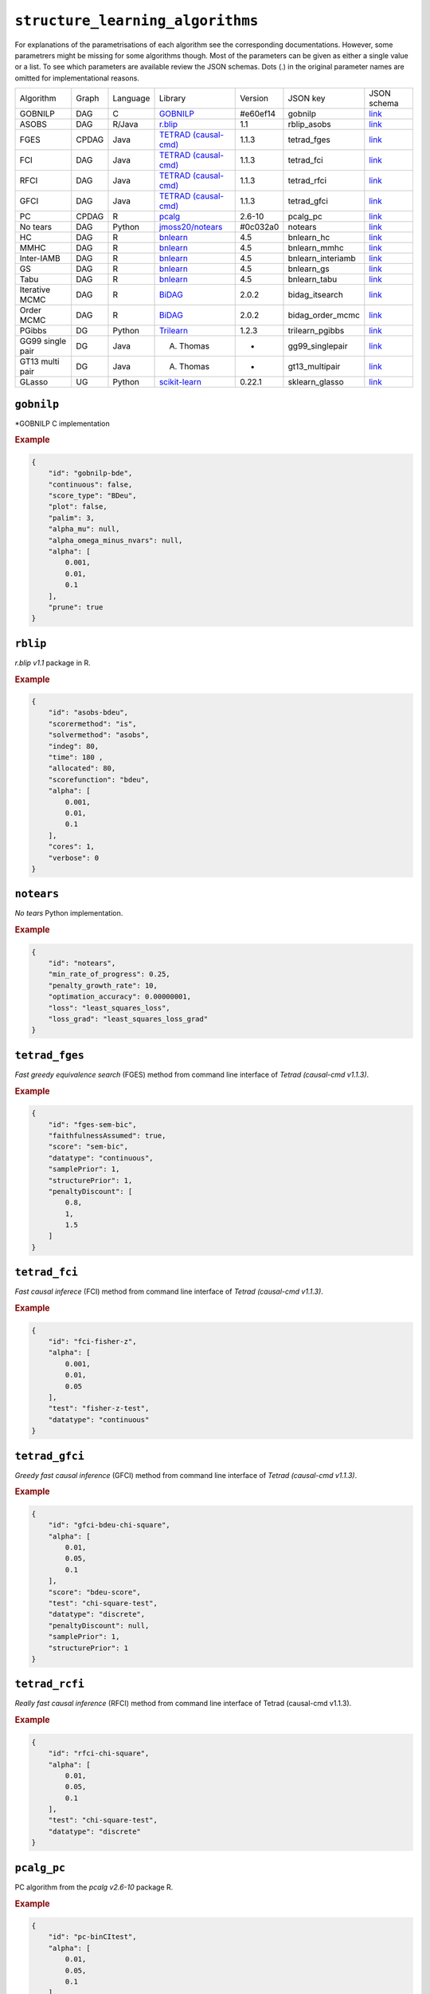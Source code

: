 ``structure_learning_algorithms``
==================================

For explanations of the parametrisations of each algorithm see the corresponding documentations.
However, some parametrers might be missing for some algorithms though.
Most of the parameters can be given as either a single value or a list.
To see which parameters are available review the JSON schemas.
Dots (.) in the original parameter names are omitted for implementational reasons.


+------------------+-------+----------+----------------------------------------------------------------------------------------------------------------------------------------------+----------+-------------------+---------------------------------------------------------------------------------------------------------------------------------------------------------------------------------------------+
| Algorithm        | Graph | Language | Library                                                                                                                                      | Version  | JSON key          | JSON schema                                                                                                                                                                                 |
+------------------+-------+----------+----------------------------------------------------------------------------------------------------------------------------------------------+----------+-------------------+---------------------------------------------------------------------------------------------------------------------------------------------------------------------------------------------+
| GOBNILP          | DAG   | C        | `GOBNILP <https://bitbucket.org/jamescussens/gobnilp/src/master/>`_                                                                          | #e60ef14 | gobnilp           | `link <https://github.com/felixleopoldo/benchpress/blob/master/docs/source/json_schema/config-definitions-gobnilp-algorithm.md>`_                                                           |
+------------------+-------+----------+----------------------------------------------------------------------------------------------------------------------------------------------+----------+-------------------+---------------------------------------------------------------------------------------------------------------------------------------------------------------------------------------------+
| ASOBS            | DAG   | R/Java   | `r.blip <https://cran.r-project.org/web/packages/r.blip/index.html>`_                                                                        | 1.1      | rblip_asobs       | `link <https://github.com/felixleopoldo/benchpress/blob/master/docs/source/json_schema/config-definitions-blip-instantiation.md>`_                                                          |
+------------------+-------+----------+----------------------------------------------------------------------------------------------------------------------------------------------+----------+-------------------+---------------------------------------------------------------------------------------------------------------------------------------------------------------------------------------------+
| FGES             | CPDAG | Java     | `TETRAD (causal-cmd) <https://www.ccd.pitt.edu/data-science/>`_                                                                              | 1.1.3    | tetrad_fges       | `link <https://github.com/felixleopoldo/benchpress/blob/master/docs/source/json_schema/config-definitions-fast-greedy-equivalent-search-fges.md>`_                                          |
+------------------+-------+----------+----------------------------------------------------------------------------------------------------------------------------------------------+----------+-------------------+---------------------------------------------------------------------------------------------------------------------------------------------------------------------------------------------+
| FCI              | DAG   | Java     | `TETRAD (causal-cmd) <https://www.ccd.pitt.edu/data-science/>`_                                                                              | 1.1.3    | tetrad_fci        | `link <https://github.com/felixleopoldo/benchpress/blob/master/docs/source/json_schema/config-definitions-fci.md>`_                                                                         |
+------------------+-------+----------+----------------------------------------------------------------------------------------------------------------------------------------------+----------+-------------------+---------------------------------------------------------------------------------------------------------------------------------------------------------------------------------------------+
| RFCI             | DAG   | Java     | `TETRAD (causal-cmd) <https://www.ccd.pitt.edu/data-science/>`_                                                                              | 1.1.3    | tetrad_rfci       | `link <https://github.com/felixleopoldo/benchpress/blob/master/docs/source/json_schema/config-definitions-rfci.md>`_                                                                        |
+------------------+-------+----------+----------------------------------------------------------------------------------------------------------------------------------------------+----------+-------------------+---------------------------------------------------------------------------------------------------------------------------------------------------------------------------------------------+
| GFCI             | DAG   | Java     | `TETRAD (causal-cmd) <https://www.ccd.pitt.edu/data-science/>`_                                                                              | 1.1.3    | tetrad_gfci       | `link <https://github.com/felixleopoldo/benchpress/blob/master/docs/source/json_schema/config-definitions-gfci-parameter-setting.md>`_                                                      |
+------------------+-------+----------+----------------------------------------------------------------------------------------------------------------------------------------------+----------+-------------------+---------------------------------------------------------------------------------------------------------------------------------------------------------------------------------------------+
| PC               | CPDAG | R        | `pcalg <https://cran.r-project.org/web/packages/pcalg/index.html>`_                                                                          | 2.6-10   | pcalg_pc          | `link <https://github.com/felixleopoldo/benchpress/blob/master/docs/source/json_schema/config-definitions-pc-algorithm.md>`_                                                                |
+------------------+-------+----------+----------------------------------------------------------------------------------------------------------------------------------------------+----------+-------------------+---------------------------------------------------------------------------------------------------------------------------------------------------------------------------------------------+
| No tears         | DAG   | Python   | `jmoss20/notears <https://github.com/jmoss20/notears>`_                                                                                      | #0c032a0 | notears           | `link <https://github.com/felixleopoldo/benchpress/blob/master/docs/source/json_schema/config-definitions-notears.md>`_                                                                     |
+------------------+-------+----------+----------------------------------------------------------------------------------------------------------------------------------------------+----------+-------------------+---------------------------------------------------------------------------------------------------------------------------------------------------------------------------------------------+
| HC               | DAG   | R        | `bnlearn <https://www.bnlearn.com/>`_                                                                                                        | 4.5      | bnlearn_hc        | `link <https://github.com/felixleopoldo/benchpress/blob/master/docs/source/json_schema/config-definitions-hc-algorithm-parameter-setting.md>`_                                              |
+------------------+-------+----------+----------------------------------------------------------------------------------------------------------------------------------------------+----------+-------------------+---------------------------------------------------------------------------------------------------------------------------------------------------------------------------------------------+
| MMHC             | DAG   | R        | `bnlearn <https://www.bnlearn.com/>`_                                                                                                        | 4.5      | bnlearn_mmhc      | `link <https://github.com/felixleopoldo/benchpress/blob/master/docs/source/json_schema/config-definitions-max-min-hill-climbing-algorithm-mmhc.md>`_                                        |
+------------------+-------+----------+----------------------------------------------------------------------------------------------------------------------------------------------+----------+-------------------+---------------------------------------------------------------------------------------------------------------------------------------------------------------------------------------------+
| Inter-IAMB       | DAG   | R        | `bnlearn <https://www.bnlearn.com/>`_                                                                                                        | 4.5      | bnlearn_interiamb | `link <https://github.com/felixleopoldo/benchpress/blob/master/docs/source/json_schema/config-definitions-inter-iamb-algorithm.md>`_                                                        |
+------------------+-------+----------+----------------------------------------------------------------------------------------------------------------------------------------------+----------+-------------------+---------------------------------------------------------------------------------------------------------------------------------------------------------------------------------------------+
| GS               | DAG   | R        | `bnlearn <https://www.bnlearn.com/>`_                                                                                                        | 4.5      | bnlearn_gs        | `link <https://github.com/felixleopoldo/benchpress/blob/master/docs/source/json_schema/config-definitions-inter-iamb-algorithm.md>`_                                                        |
+------------------+-------+----------+----------------------------------------------------------------------------------------------------------------------------------------------+----------+-------------------+---------------------------------------------------------------------------------------------------------------------------------------------------------------------------------------------+
| Tabu             | DAG   | R        | `bnlearn <https://www.bnlearn.com/>`_                                                                                                        | 4.5      | bnlearn_tabu      | `link <https://github.com/felixleopoldo/benchpress/blob/master/docs/source/json_schema/config-definitions-tabu-search-parameter-setting.md>`_                                               |
+------------------+-------+----------+----------------------------------------------------------------------------------------------------------------------------------------------+----------+-------------------+---------------------------------------------------------------------------------------------------------------------------------------------------------------------------------------------+
| Iterative MCMC   | DAG   | R        | `BiDAG <https://cran.r-project.org/web/packages/BiDAG/index.html>`_                                                                          | 2.0.2    | bidag_itsearch    | `link <https://github.com/felixleopoldo/benchpress/blob/master/docs/source/json_schema/config-definitions-iterative-search-paramter-setting.md>`_                                           |
+------------------+-------+----------+----------------------------------------------------------------------------------------------------------------------------------------------+----------+-------------------+---------------------------------------------------------------------------------------------------------------------------------------------------------------------------------------------+
| Order MCMC       | DAG   | R        | `BiDAG <https://cran.r-project.org/web/packages/BiDAG/index.html>`_                                                                          | 2.0.2    | bidag_order_mcmc  | `link <https://github.com/felixleopoldo/benchpress/blob/master/docs/source/json_schema/config-definitions-order-mcmc-parameter-setting.md>`_                                                |
+------------------+-------+----------+----------------------------------------------------------------------------------------------------------------------------------------------+----------+-------------------+---------------------------------------------------------------------------------------------------------------------------------------------------------------------------------------------+
| PGibbs           | DG    | Python   | `Trilearn <https://github.com/felixleopoldo/trilearn>`_                                                                                      | 1.2.3    | trilearn_pgibbs   | `link <https://github.com/felixleopoldo/benchpress/blob/master/docs/source/json_schema/config-definitions-trilearn.md>`_                                                                    |
+------------------+-------+----------+----------------------------------------------------------------------------------------------------------------------------------------------+----------+-------------------+---------------------------------------------------------------------------------------------------------------------------------------------------------------------------------------------+
| GG99 single pair | DG    | Java     | A. Thomas                                                                                                                                    | -        | gg99_singlepair   | `link <https://github.com/felixleopoldo/benchpress/blob/master/docs/source/json_schema/config-definitions-guidici--green-algorithm-for-sampling-from-decomposable-graph-distributions.md>`_ |
+------------------+-------+----------+----------------------------------------------------------------------------------------------------------------------------------------------+----------+-------------------+---------------------------------------------------------------------------------------------------------------------------------------------------------------------------------------------+
| GT13 multi pair  | DG    | Java     | A. Thomas                                                                                                                                    | -        | gt13_multipair    | `link <https://github.com/felixleopoldo/benchpress/blob/master/docs/source/json_schema/config-definitions-green--thomas-algorithm-for-sampling-from-decomposable-graph-distributions.md>`_  |
+------------------+-------+----------+----------------------------------------------------------------------------------------------------------------------------------------------+----------+-------------------+---------------------------------------------------------------------------------------------------------------------------------------------------------------------------------------------+
| GLasso           | UG    | Python   | `scikit-learn <https://scikit-learn.org/stable/modules/generated/sklearn.covariance.GraphicalLasso.html#sklearn.covariance.GraphicalLasso>`_ | 0.22.1   | sklearn_glasso    | `link <https://github.com/felixleopoldo/benchpress/blob/master/docs/source/json_schema/config-definitions-glasso-algorithm.md>`_                                                            |
+------------------+-------+----------+----------------------------------------------------------------------------------------------------------------------------------------------+----------+-------------------+---------------------------------------------------------------------------------------------------------------------------------------------------------------------------------------------+

``gobnilp``
------------

*GOBNILP C implementation

.. rubric:: Example


.. code-block:: json

    {
        "id": "gobnilp-bde",
        "continuous": false,
        "score_type": "BDeu",
        "plot": false,
        "palim": 3,
        "alpha_mu": null,
        "alpha_omega_minus_nvars": null,
        "alpha": [
            0.001,
            0.01,
            0.1
        ],
        "prune": true
    }

``rblip``
-----------

*r.blip v1.1* package in R.


.. rubric:: Example


.. code-block:: json

    {
        "id": "asobs-bdeu",
        "scorermethod": "is",
        "solvermethod": "asobs",
        "indeg": 80,
        "time": 180 ,
        "allocated": 80,
        "scorefunction": "bdeu",
        "alpha": [
            0.001,
            0.01,
            0.1
        ],
        "cores": 1,
        "verbose": 0
    }

``notears``
------------

*No tears* Python implementation.


.. rubric:: Example


.. code-block:: json

    {
        "id": "notears",
        "min_rate_of_progress": 0.25,
        "penalty_growth_rate": 10,
        "optimation_accuracy": 0.00000001,
        "loss": "least_squares_loss",
        "loss_grad": "least_squares_loss_grad"
    }


``tetrad_fges``
----------------


*Fast greedy equivalence search* (FGES) method from command line interface of *Tetrad (causal-cmd v1.1.3)*.



.. rubric:: Example


.. code-block:: json
    
    {
        "id": "fges-sem-bic",
        "faithfulnessAssumed": true,
        "score": "sem-bic",
        "datatype": "continuous",
        "samplePrior": 1,
        "structurePrior": 1,
        "penaltyDiscount": [
            0.8,
            1,
            1.5
        ]
    }

``tetrad_fci``
---------------

*Fast causal inferece* (FCI) method from command line interface of *Tetrad (causal-cmd v1.1.3)*.


.. rubric:: Example


.. code-block:: json

    {
        "id": "fci-fisher-z",
        "alpha": [
            0.001,
            0.01,
            0.05
        ],
        "test": "fisher-z-test",
        "datatype": "continuous"
    }

``tetrad_gfci``
-----------------

*Greedy fast causal inference* (GFCI) method from command line interface of *Tetrad (causal-cmd v1.1.3)*.



.. rubric:: Example


.. code-block:: json

    {
        "id": "gfci-bdeu-chi-square",
        "alpha": [
            0.01,
            0.05,
            0.1
        ],
        "score": "bdeu-score",
        "test": "chi-square-test",
        "datatype": "discrete",
        "penaltyDiscount": null,
        "samplePrior": 1,
        "structurePrior": 1
    }

``tetrad_rcfi``
----------------

*Really fast causal inference* (RFCI) method from command line interface of Tetrad (causal-cmd v1.1.3).



.. rubric:: Example


.. code-block:: json

    {
        "id": "rfci-chi-square",
        "alpha": [
            0.01,
            0.05,
            0.1
        ],
        "test": "chi-square-test",
        "datatype": "discrete"
    }

``pcalg_pc``
--------------

PC algorithm from the *pcalg v2.6-10* package R.


.. rubric:: Example


.. code-block:: json

    {
        "id": "pc-binCItest",
        "alpha": [
            0.01,
            0.05,
            0.1
        ],
        "NAdelete": true,
        "mmax": "Inf",
        "u2pd": "relaxed",
        "skelmethod": "stable",
        "conservative": false,
        "majrule": false,
        "solveconfl": false,
        "numCores": 1,
        "verbose": false,
        "indepTest": "binCItest"
    }

``bnlearn_hc``
-------------------

*Hill-climbing* implementation in bnlearn 4.5  R.

.. rubric:: Example


.. code-block:: json

    {
        "id": "hc-bde",
        "score": "bde",
        "iss": [
            0.001,
            0.01,
            0.1
        ],
        "issmu": 1,
        "issw": null,
        "l": 5,
        "k": 1,
        "prior": "uniform",
        "beta": 1,
        "restart": 0,
        "perturb": 1
    }

``bnlearn_mmhc``
-------------------

*Max-min hill-climbing* implementation in bnlearn R.


.. rubric:: Example


.. code-block:: json

    {
        "id": "mmhc-bde-mi",
        "alpha": [
            0.01,
            0.05,
            0.1
        ],
        "test": "mi",
        "score": "bde",
        "iss": 0.1,
        "issmu": 1,
        "issw": null,
        "l": 5,
        "k": 1,
        "prior": "uniform",
        "beta": 1
    }

``bnlearn_interiamb``
------------------------

*Incremental association Markov blanket* (Inter-IAMB) from *bnlearn R*.


.. rubric:: Example

An example


.. code-block:: json

    {
        "id": "interiamb-mi",
        "alpha": [
            0.01,
            0.05,
            0.1
        ],
        "test": "mi",
        "B": null,
        "maxsx": null,
        "debug": false,
        "undirected": false
    }


``bnlearn_gs``
----------------

*Greedy search* (GS) from  *bnlearn R*.

.. rubric:: Example


.. code-block:: json

    {
        "id": "gs-mi",
        "alpha": [
            0.01,
            0.05,
            0.1
        ],
        "test": "mi",
        "B": null,
        "maxsx": null,
        "debug": false,
        "undirected": false
    }

``bnlearn_tabu``
------------------

*Tabu* search from *bnlearn R*.


.. rubric:: Example


.. code-block:: json

    {
        "id": "tabu-bde",
        "score": "bde",
        "iss": [
            0.001,
            0.01,
            0.1
        ],
        "issmu": 1,
        "issw": null,
        "l": 5,
        "k": 1,
        "prior": "uniform",
        "beta": 1
    }


``bidag_itsearch``
-------------------

*Iterative MCMC* implementation in *BiDAG v2.0.2 R*.

.. rubric:: Example


.. code-block:: json

    {
        "id": "itsearch_sample-bde",
        "estimate": "map",
        "MAP": false,
        "plus1it": 6,
        "posterior": 0.5,
        "scoretype": "bde",
        "chi": [
            0.01,
            0.1,
            1
        ],
        "edgepf": 2,
        "am": null,
        "aw": null,
        "softlimit": 9,
        "hardlimit": 12,
        "alpha": 0.05,
        "gamma": 1,
        "cpdag": false,
        "mergetype": "skeleton"
    }

``bidag_order_mcmc``
-----------------------

*Order MCMC* implementation in *BiDAG v2.0.2 R*.


.. rubric:: Example


.. code-block:: json

    {
        "id": "omcmc_itsample-bde",
        "startspace_algorithm": [
            "itsearch_sample-bde_chi01_endspace"
        ],
        "plus1": true,
        "scoretype": "bde",
        "chi": [
            0.1
        ],
        "edgepf": 2,
        "aw": null,
        "am": null,
        "alpha": 0.05,
        "gamma": 1,
        "cpdag": false,
        "stepsave": null,
        "iterations": null,
        "MAP": true,
        "mcmc_seed": 1,
        "threshold": [
            0.5
        ],
        "burnin": 0
    }